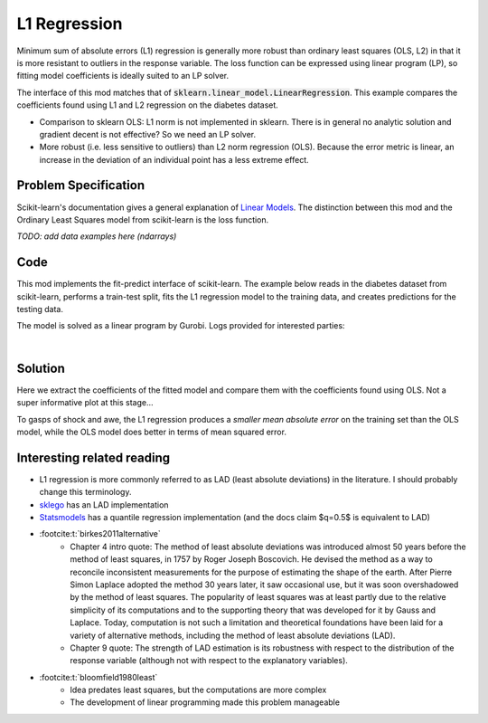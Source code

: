 L1 Regression
=============

Minimum sum of absolute errors (L1) regression is generally more robust than ordinary least squares (OLS, L2) in that it is more resistant to outliers in the response variable. The loss function can be expressed using linear program (LP), so fitting model coefficients is ideally suited to an LP solver.

The interface of this mod matches that of :code:`sklearn.linear_model.LinearRegression`. This example compares the coefficients found using L1 and L2 regression on the diabetes dataset.

- Comparison to sklearn OLS: L1 norm is not implemented in sklearn. There is in general no analytic solution and gradient decent is not effective? So we need an LP solver.
- More robust (i.e. less sensitive to outliers) than L2 norm regression (OLS). Because the error metric is linear, an increase in the deviation of an individual point has a less extreme effect.

Problem Specification
---------------------

Scikit-learn's documentation gives a general explanation of `Linear Models <https://scikit-learn.org/stable/modules/linear_model.html>`_. The distinction between this mod and the Ordinary Least Squares model from scikit-learn is the loss function.

.. tabs::

    .. tab:: Loss Function

        :code:`L1Regression` fits a linear model with coefficients :math:`w` to minimize the sum of absolute errors.

        .. math::

            \min_w \lvert Xw - y \rvert

    .. tab:: Optimization Model

        To model the L1 regression loss function using linear programming, we need to introduce a number of auxiliary variables. Here :math:`I` is the set of data points and :math:`J` the set of fields. Response values :math:`y_i` are predicted from predictor values :math:`x_{ij}` by fitting coefficients :math:`w_j`. To handle the absolute value, non-negative variables :math:`u_i` and :math:`v_i` are introduced.

        .. math::

            \begin{alignat}{2}
            \min \quad        & \sum_i u_i + v_i \\
            \mbox{s.t.} \quad & \sum_j w_j x_{ij} + u_i - v_i = y_i \quad & \forall i \in I \\
                              & u_i, v_i \ge 0                      \quad & \forall i \in I \\
                              & w_j \,\, \text{free}                \quad & \forall j \in J \\
            \end{alignat}

*TODO: add data examples here (ndarrays)*

Code
----

This mod implements the fit-predict interface of scikit-learn. The example below reads in the diabetes dataset from scikit-learn, performs a train-test split, fits the L1 regression model to the training data, and creates predictions for the testing data.

.. testcode:: l1_regression

    from sklearn import datasets
    from sklearn.model_selection import train_test_split

    from gurobi_optimods.regression import L1Regression

    # Load the diabetes dataset
    diabetes_X, diabetes_y = datasets.load_diabetes(return_X_y=True)

    # Split data for fit assessment
    X_train, X_test, y_train, y_test = train_test_split(
        diabetes_X, diabetes_y, random_state=42
    )

    # Create and fit parameterised model
    reg = L1Regression()
    reg.fit(X_train, y_train)
    y_pred = reg.predict(X_test)

.. testoutput:: l1_regression
    :hide:

    ...
    Optimal objective  4.372590220e+01

The model is solved as a linear program by Gurobi. Logs provided for interested parties:

.. collapse:: View Gurobi logs

    .. code-block:: text

        Gurobi Optimizer version 9.5.1 build v9.5.1rc2 (mac64[x86])
        Thread count: 4 physical cores, 8 logical processors, using up to 8 threads
        Optimize a model with 331 rows, 673 columns and 4303 nonzeros
        Model fingerprint: 0x6983ca17
        Coefficient statistics:
        Matrix range     [6e-05, 1e+00]
        Objective range  [3e-03, 3e-03]
        Bounds range     [0e+00, 0e+00]
        RHS range        [2e+01, 3e+02]
        Presolve time: 0.00s
        Presolved: 331 rows, 673 columns, 4303 nonzeros

        Iteration    Objective       Primal Inf.    Dual Inf.      Time
            0      handle free variables                          0s
            354    4.3725902e+01   0.000000e+00   0.000000e+00      0s

        Solved in 354 iterations and 0.01 seconds (0.01 work units)
        Optimal objective  4.372590220e+01

|

Solution
--------

Here we extract the coefficients of the fitted model and compare them with the coefficients found using OLS. Not a super informative plot at this stage...

.. testcode:: l1_regression

    import pandas as pd
    from sklearn.linear_model import LinearRegression
    ols = LinearRegression()
    ols.fit(X_train, y_train)
    pd.DataFrame(data={"OLS": ols.coef_, "L1": reg.coef_}).plot.bar()

.. image:: figures/reg_coeffs.png
  :width: 500
  :alt: Weighted matching result

To gasps of shock and awe, the L1 regression produces a *smaller mean absolute error* on the training set than the OLS model, while the OLS model does better in terms of mean squared error.

.. doctest:: l1_regression

    >>> from sklearn.metrics import mean_absolute_error, mean_squared_error
    >>> round(mean_absolute_error(y_train, reg.predict(X_train)), 2)
    43.73
    >>> round(mean_absolute_error(y_train, ols.predict(X_train)), 2)
    44.05
    >>> round(mean_squared_error(y_train, reg.predict(X_train)), 1)
    2960.7
    >>> round(mean_squared_error(y_train, ols.predict(X_train)), 1)
    2907.3

Interesting related reading
---------------------------

- L1 regression is more commonly referred to as LAD (least absolute deviations) in the literature. I should probably change this terminology.
- `sklego <https://scikit-lego.netlify.app/linear-models.html#Least-Absolute-Deviation-Regression>`_ has an LAD implementation
- `Statsmodels <https://www.statsmodels.org/dev/regression.html>`_ has a quantile regression implementation (and the docs claim $q=0.5$ is equivalent to LAD)
- :footcite:t:`birkes2011alternative`
    - Chapter 4 intro quote: The method of least absolute deviations was introduced almost 50 years before the method of least squares, in 1757 by Roger Joseph Boscovich. He devised the method as a way to reconcile inconsistent measurements for the purpose of estimating the shape of the earth. After Pierre Simon Laplace adopted the method 30 years later, it saw occasional use, but it was soon overshadowed by the method of least squares. The popularity of least squares was at least partly due to the relative simplicity of its computations and to the supporting theory that was developed for it by Gauss and Laplace. Today, computation is not such a limitation and theoretical foundations have been laid for a variety of alternative methods, including the method of least absolute deviations (LAD).
    - Chapter 9 quote: The strength of LAD estimation is its robustness with respect to the distribution of the response variable (although not with respect to the explanatory variables).
- :footcite:t:`bloomfield1980least`
    - Idea predates least squares, but the computations are more complex
    - The development of linear programming made this problem manageable

.. footbibliography::
